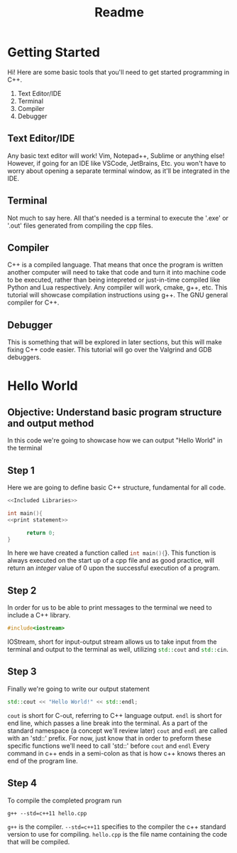 #+title: Readme

* Getting Started
Hi! Here are some basic tools that you'll need to get started programming in C++.
1. Text Editor/IDE
2. Terminal
3. Compiler
4. Debugger
** Text Editor/IDE
Any basic text editor will work! Vim, Notepad++, Sublime or anything else!
However, if going for an IDE like VSCode, JetBrains, Etc. you won't have to worry about opening a separate terminal window, as it'll be integrated in the IDE.
** Terminal
Not much to say here. All that's needed is a terminal to execute the '.exe' or '.out' files generated from compiling the cpp files.
** Compiler
C++ is a compiled language. That means that once the program is written another computer will need to take that code and turn it into machine code to be executed, rather than being intepreted or just-in-time compiled like Python and Lua respectively.
Any compiler will work, cmake, g++, etc.
This tutorial will showcase compilation instructions using g++. The GNU general compiler for C++.
** Debugger
This is something that will be explored in later sections, but this will make fixing C++ code easier.
This tutorial will go over the Valgrind and GDB debuggers.
* Hello World
** Objective: Understand basic program structure and output method
In this code we're going to showcase how we can output "Hello World" in the terminal
** Step 1
Here we are going to define basic C++ structure, fundamental for all code.
#+Name: Hello World
#+begin_src cpp :noweb strip-export :tangle hello.cpp
<<Included Libraries>>

int main(){
<<print statement>>

      return 0;
}
#+end_src
In here we have created a function called src_cpp{int main(){}}.
This function is always executed on the start up of a cpp file and as good practice, will return an /integer/ value of 0 upon the successful execution of a program.
** Step 2
In order for us to be able to print messages to the terminal we need to include a C++ library.
#+Name: Included Libraries
#+begin_src cpp :tangle no
#include<iostream>
#+end_src
IOStream, short for input-output stream allows us to take input from the terminal and output to the terminal as well, utilizing src_cpp{std::cout} and src_cpp{std::cin}.
** Step 3
Finally we're going to write our output statement
#+Name: print statement
#+begin_src cpp :tangle no
    std::cout << "Hello World!" << std::endl;
#+end_src
src_cpp{cout} is short for C-out, referring to C++ language output.
src_cpp{endl} is short for end line, which passes a line break into the terminal.
As a part of the standard namespace (a concept we'll review later) src_cpp{cout} and src_cpp{endl} are called with an 'std::' prefix.
For now, just know that in order to preform these specific functions we'll need to call 'std::' before src_cpp{cout} and src_cpp{endl}
Every command in c++ ends in a semi-colon as that is how c++ knows theres an end of the program line.
** Step 4
To compile the completed program run
#+begin_src
g++ --std=c++11 hello.cpp
#+end_src
src_bash{g++} is the compiler.
src_bash{--std=c++11} specifies to the compiler the c++ standard version to use for compiling.
src_bash{hello.cpp} is the file name containing the code that will be compiled.
